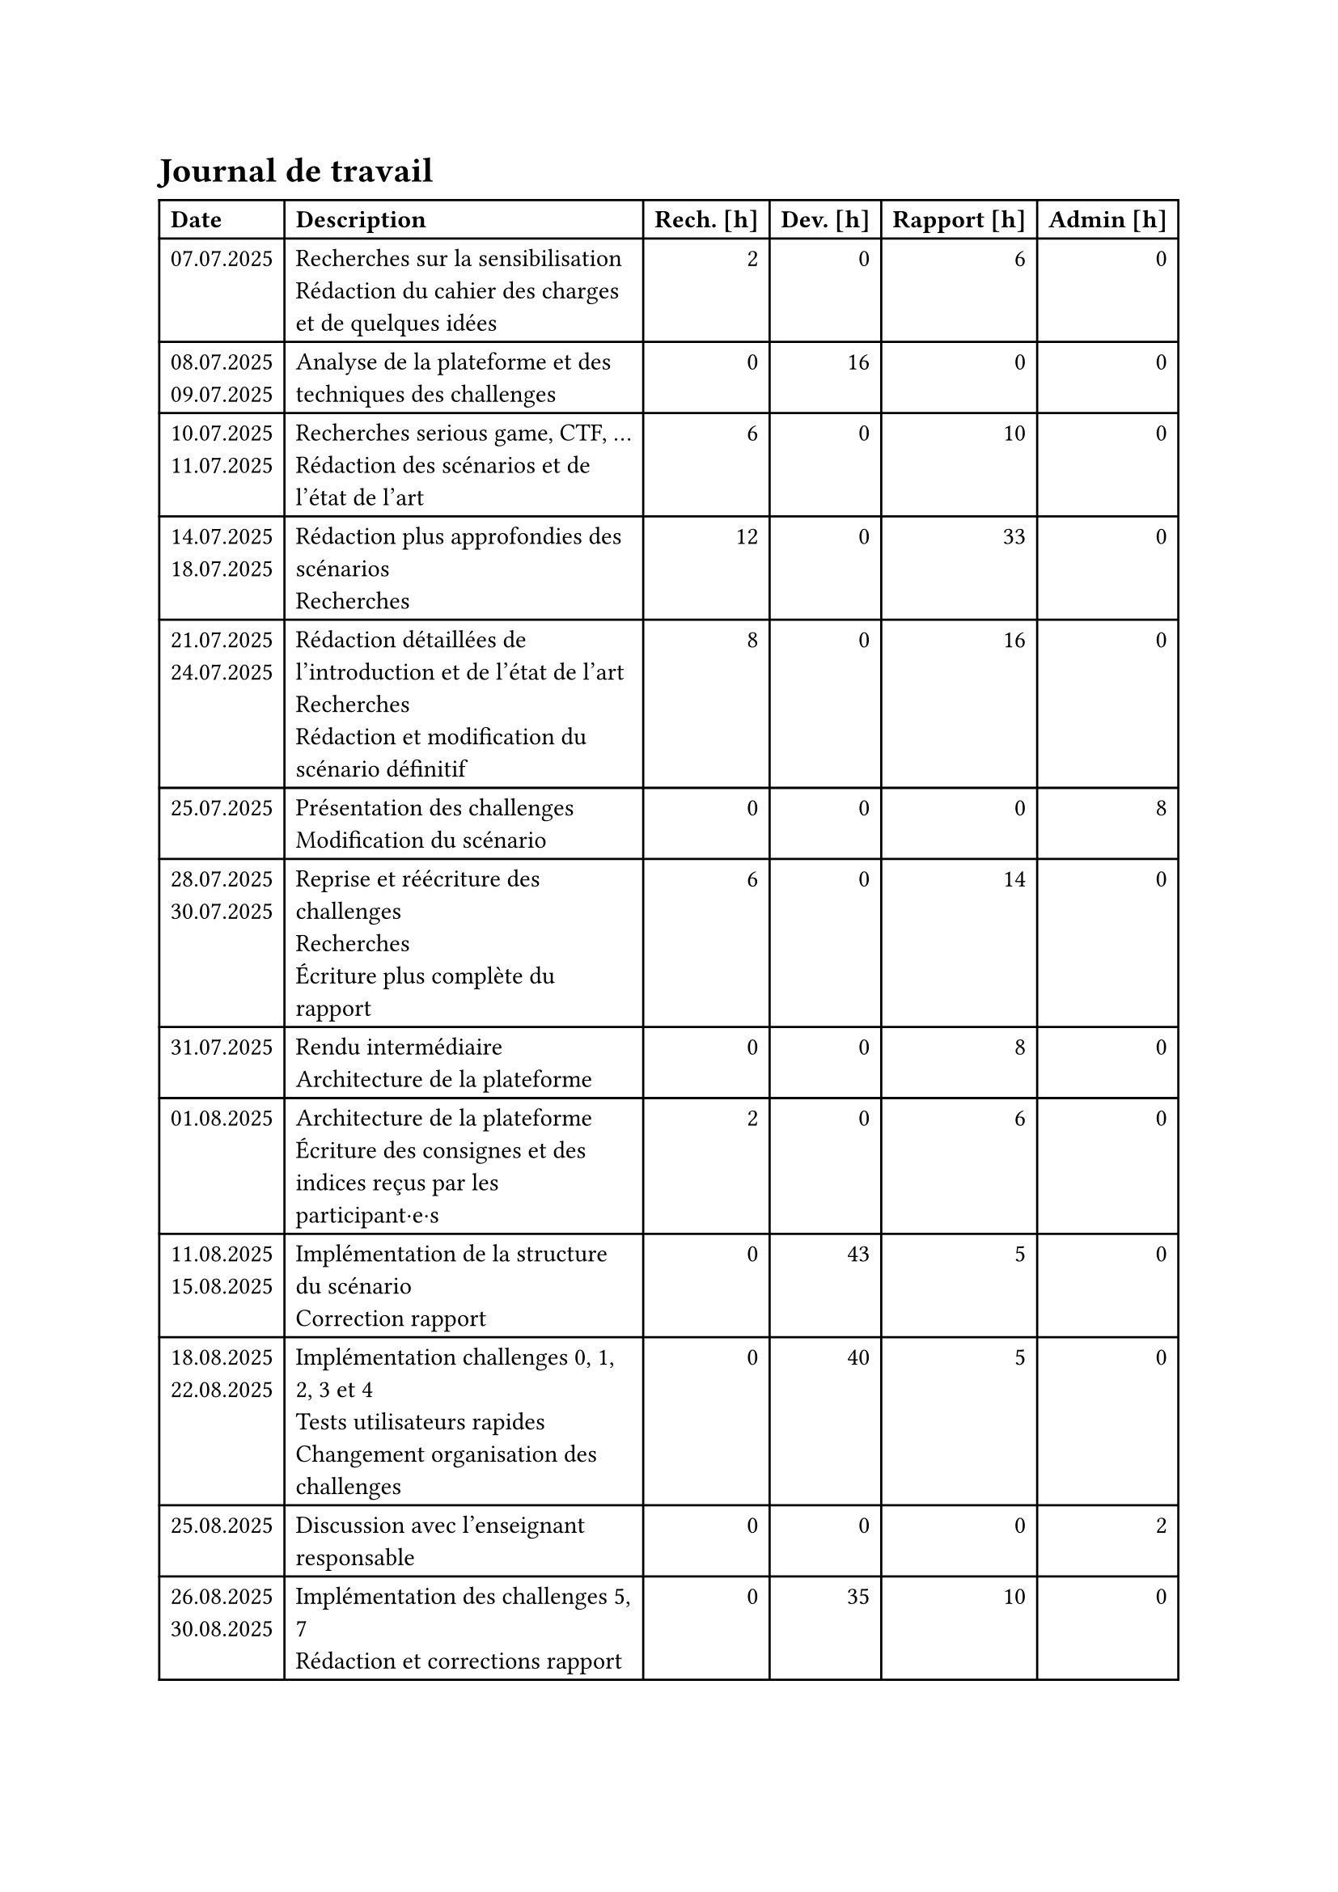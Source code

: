 = Journal de travail <journal-de-travail>

#table(
    columns: (auto, 1fr, auto, auto, auto, auto),
    align: (left,left,right,right,right,right,),
    table.header([*Date*], [*Description*], [*Rech. \[h\]*], [*Dev. \[h\]*], [*Rapport \[h\]*], [*Admin \[h\]*],),

    
    [07.07.2025], [Recherches sur la sensibilisation\ Rédaction du cahier des charges et de quelques idées], [2], [0], [6], [0],
    [08.07.2025 \
    09.07.2025], [Analyse de la plateforme et des techniques des challenges], [0], [16], [0], [0],
    [10.07.2025 \
    11.07.2025], [Recherches serious game, CTF, ... \ Rédaction des scénarios et de l'état de l'art], [6], [0], [10], [0],
    [14.07.2025 \
    18.07.2025], [Rédaction plus approfondies des scénarios\ Recherches], [12], [0], [33], [0],
    [21.07.2025 \
    24.07.2025], [Rédaction détaillées de l'introduction et de l'état de l'art\ Recherches\ Rédaction et modification du scénario définitif], [8], [0], [16], [0],
    [25.07.2025], [Présentation des challenges \ Modification du scénario], [0], [0], [0], [8],
    [28.07.2025 \
    30.07.2025], [Reprise et réécriture des challenges\ Recherches\ Écriture plus complète du rapport], [6], [0], [14], [0],
    [31.07.2025], [Rendu intermédiaire \ Architecture de la plateforme], [0], [0], [8], [0],
    [01.08.2025], [Architecture de la plateforme \ Écriture des consignes et des indices reçus par les participant·e·s], [2], [0], [6], [0],
    [11.08.2025 \
    15.08.2025], [Implémentation de la structure du scénario \ Correction rapport], [0], [43], [5], [0],
    [18.08.2025 \
    22.08.2025], [Implémentation challenges 0, 1, 2, 3 et 4 \ Tests utilisateurs rapides \ Changement organisation des challenges], [0], [40], [5], [0],
    [25.08.2025], [Discussion avec l'enseignant responsable], [0], [0], [0], [2],
    [26.08.2025 \
    30.08.2025], [Implémentation des challenges 5, 7 \ Rédaction et corrections rapport], [0], [35], [10], [0],
    [01.09.2025 \
    05.09.2025], [Amélioration backend \ Implémentation challenge 6 \ Tools \ Tests utilisateurs rapides \ Rédaction et corrections rapport], [0], [38], [7], [0],
    [08.09.2025 \
    12.09.2025], [Tools \ Implémentation challenge 6 \ Tests utilisateurs complets \ Tests unitaires], [0], [40], [7], [0],
    [15.09.2025 \
    17.09.2025], [Correction de bugs \ Tests utilisateurs \ Rédaction et corrections rapport], [0], [3], [10], [0],
    [22.09.2025 \
    24.09.2025], [Rédaction et corrections rapport \ Finalisation tests], [0], [3], [10], [0],
    [29.09.2025 \
    01.10.2025], [Rédaction et corrections rapport \ Préparation affiche], [0], [2], [11], [0],
    [06.10.2025 \
    08.10.2025], [Finalisation rapport \ Affiche \ Préparation rendu], [0], [0], [12], [1]
    

  )
